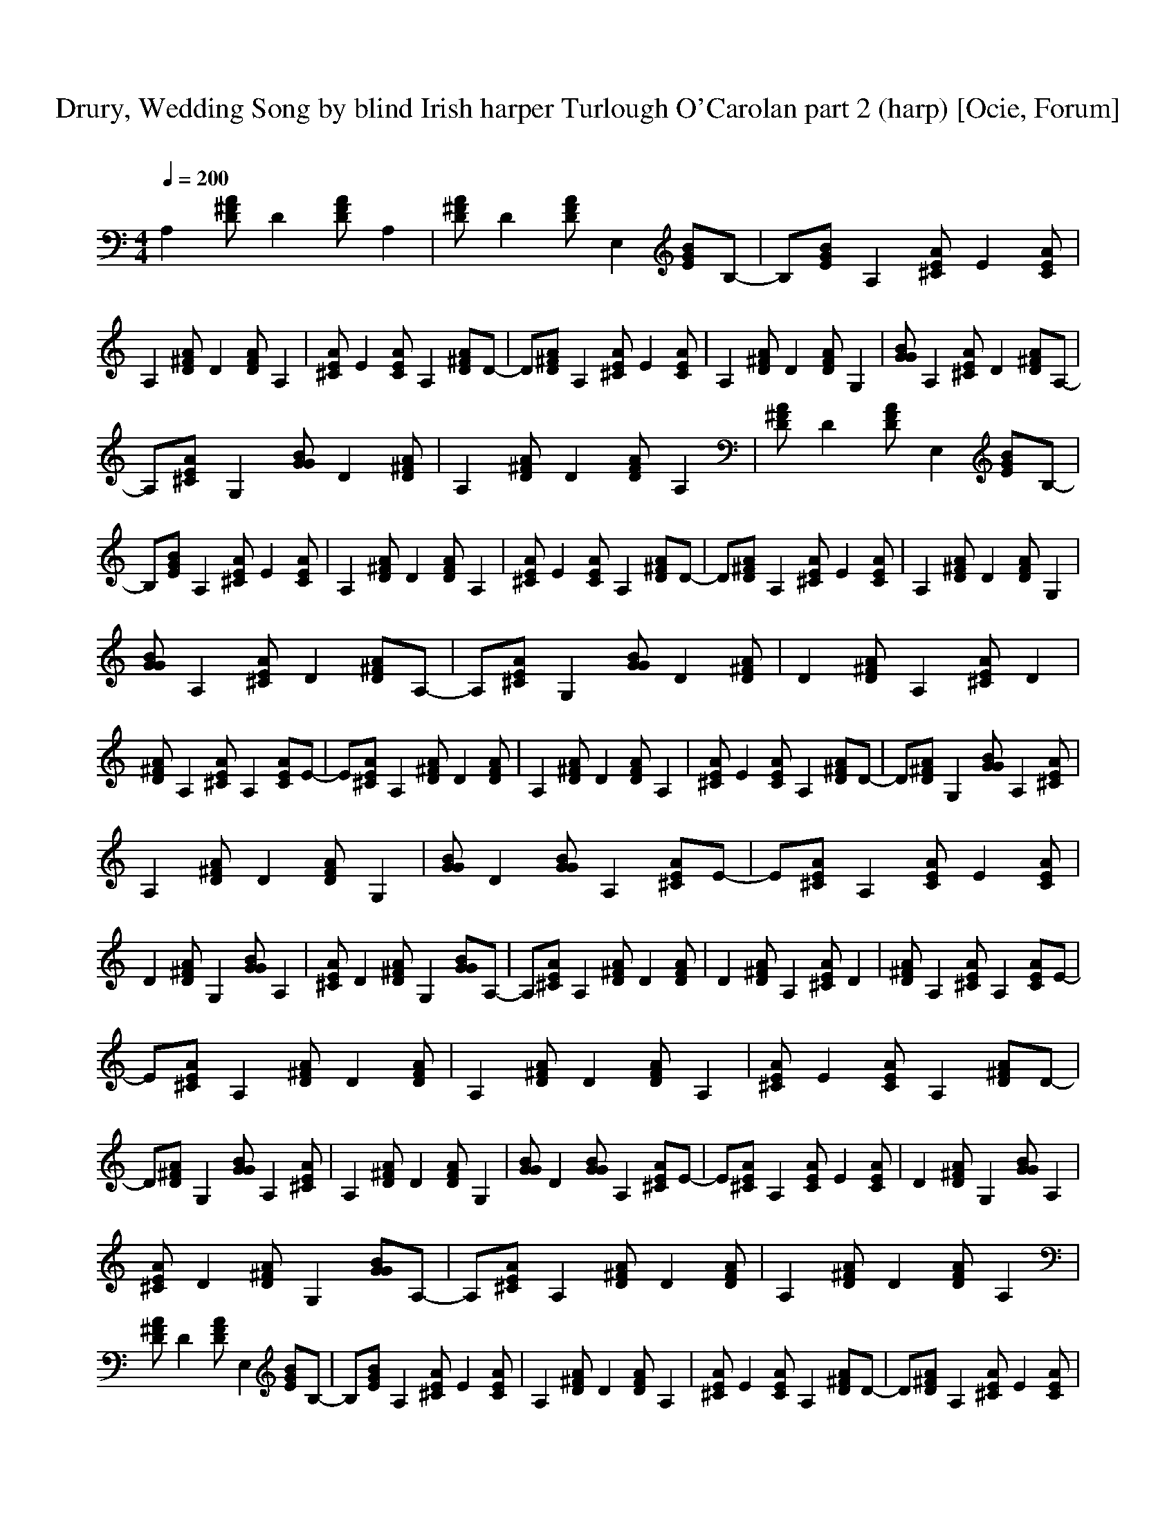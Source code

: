 X:1
T:Drury, Wedding Song by blind Irish harper Turlough O'Carolan part 2 (harp) [Ocie, Forum] 
C:    
N:     
Q:1/4=200     
M:4/4     
L:1/8     
K:C
A,2 [^FDA] D2 [DFA] A,2 |[AD^F] D2 [AFD] E,2 [EGB]B,-|B,[BGE] A,2 [^CAE] E2 [EAC] |A,2 [^FDA] D2 [ADF] A,2 |[^CAE] E2 [CAE] A,2 [D^FA]D-|D[A^FD] A,2 [EA^C] E2 [CAE] |A,2 [DA^F] D2 [ADF] G,2 |[GGB] A,2 [^CAE] D2 [AD^F]A,-|
A,[A^CE] G,2 [GBG] D2 [DA^F] |A,2 [^FAD] D2 [DFA] A,2 |[DA^F] D2 [ADF] E,2 [GBE]B,-|B,[BEG] A,2 [^CAE] E2 [ACE] |A,2 [D^FA] D2 [ADF] A,2 |[A^CE] E2 [CAE] A,2 [DA^F]D-|D[AD^F] A,2 [A^CE] E2 [CAE] |A,2 [A^FD] D2 [ADF] G,2 |
[GGB] A,2 [^CAE] D2 [DA^F]A,-|A,[^CEA] G,2 [GBG] D2 [^FDA] |D2 [AD^F] A,2 [AE^C] D2 |[D^FA] A,2 [^CAE] A,2 [CAE]E-|E[A^CE] A,2 [AD^F] D2 [ADF] |A,2 [AD^F] D2 [ADF] A,2 |[A^CE] E2 [ACE] A,2 [AD^F]D-|D[D^FA] G,2 [GBG] A,2 [A^CE] |
A,2 [AD^F] D2 [ADF] G,2 |[GBG] D2 [GBG] A,2 [A^CE]E-|E[A^CE] A,2 [ACE] E2 [ACE] |D2 [AD^F] G,2 [GBG] A,2 |[A^CE] D2 [AD^F] G,2 [GBG]A,-|A,[A^CE] A,2 [AD^F] D2 [ADF] |D2 [AD^F] A,2 [A^CE] D2 |[AD^F] A,2 [A^CE] A,2 [ACE]E-|
E[A^CE] A,2 [AD^F] D2 [ADF] |A,2 [AD^F] D2 [ADF] A,2 |[A^CE] E2 [ACE] A,2 [AD^F]D-|D[AD^F] G,2 [GBG] A,2 [A^CE] |A,2 [AD^F] D2 [ADF] G,2 |[GBG] D2 [GBG] A,2 [A^CE]E-|E[A^CE] A,2 [ACE] E2 [ACE] |D2 [AD^F] G,2 [GBG] A,2 |
[A^CE] D2 [AD^F] G,2 [GBG]A,-|A,[A^CE] A,2 [AD^F] D2 [ADF] |A,2 [AD^F] D2 [ADF] A,2 |[AD^F] D2 [ADF] E,2 [GBE]B,-|B,[GBE] A,2 [A^CE] E2 [ACE] |A,2 [AD^F] D2 [ADF] A,2 |[A^CE] E2 [ACE] A,2 [AD^F]D-|D[AD^F] A,2 [A^CE] E2 [ACE] |
A,2 [AD^F] D2 [ADF] G,2 |[GBG] A,2 [A^CE] D2 [AD^F]A,-|A,[A^CE] G,2 [GBG] D2 [AD^F] |A,2 [AD^F] D2 [ADF] A,2 |[AD^F] D2 [ADF] E,2 [GBE]B,-|B,[GBE] A,2 [A^CE] E2 [ACE] |A,2 [AD^F] D2 [ADF] A,2 |[A^CE] E2 [ACE] A,2 [AD^F]D-|
D[AD^F] A,2 [A^CE] E2 [ACE] |A,2 [AD^F] D2 [ADF] G,2 |[GBG] A,2 [A^CE] D2 [AD^F]A,-|A,[A^CE] G,2 [GBG] D2 [AD^F] |D2 [AD^F] A,2 [A^CE] D2 |[AD^F] A,2 [A^CE] A,2 [ACE]E-|E[A^CE] A,2 [AD^F] D2 [ADF] |A,2 [AD^F] D2 [ADF] A,2 |
[A^CE] E2 [ACE] A,2 [AD^F]D-|D[AD^F] G,2 [GBG] A,2 [A^CE] |A,2 [AD^F] D2 [ADF] G,2 |[GBG] D2 [GBG] A,2 [A^CE]E-|E[A^CE] A,2 [ACE] E2 [ACE] |D2 [AD^F] G,2 [GBG] A,2 |[A^CE] D2 [AD^F] G,2 [GBG]A,-|A,[A^CE] A,2 [AD^F] D2 [ADF] |
D2 [AD^F] A,2 [A^CE] D2 |[AD^F] A,2 [A^CE] A,2 [ACE]E-|E[A^CE] A,2 [AD^F] D2 [ADF] |A,2 [AD^F] D2 [ADF] A,2 |[A^CE] E2 [ACE] A,2 [AD^F]D-|D[AD^F] G,2 [GBG] A,2 [A^CE] |A,2 [AD^F] D2 [ADF] G,2 |[GBG] D2 [GBG] A,2 [A^CE]E-|
E[A^CE] A,2 [ACE] E2 [ACE] |D2 [AD^F] G,2 [GBG] A,2 |[A^CE] D2 [AD^F] G,2 [GBG]A,-|A,[A^CE] A,2 [AD^F] z3 |]
